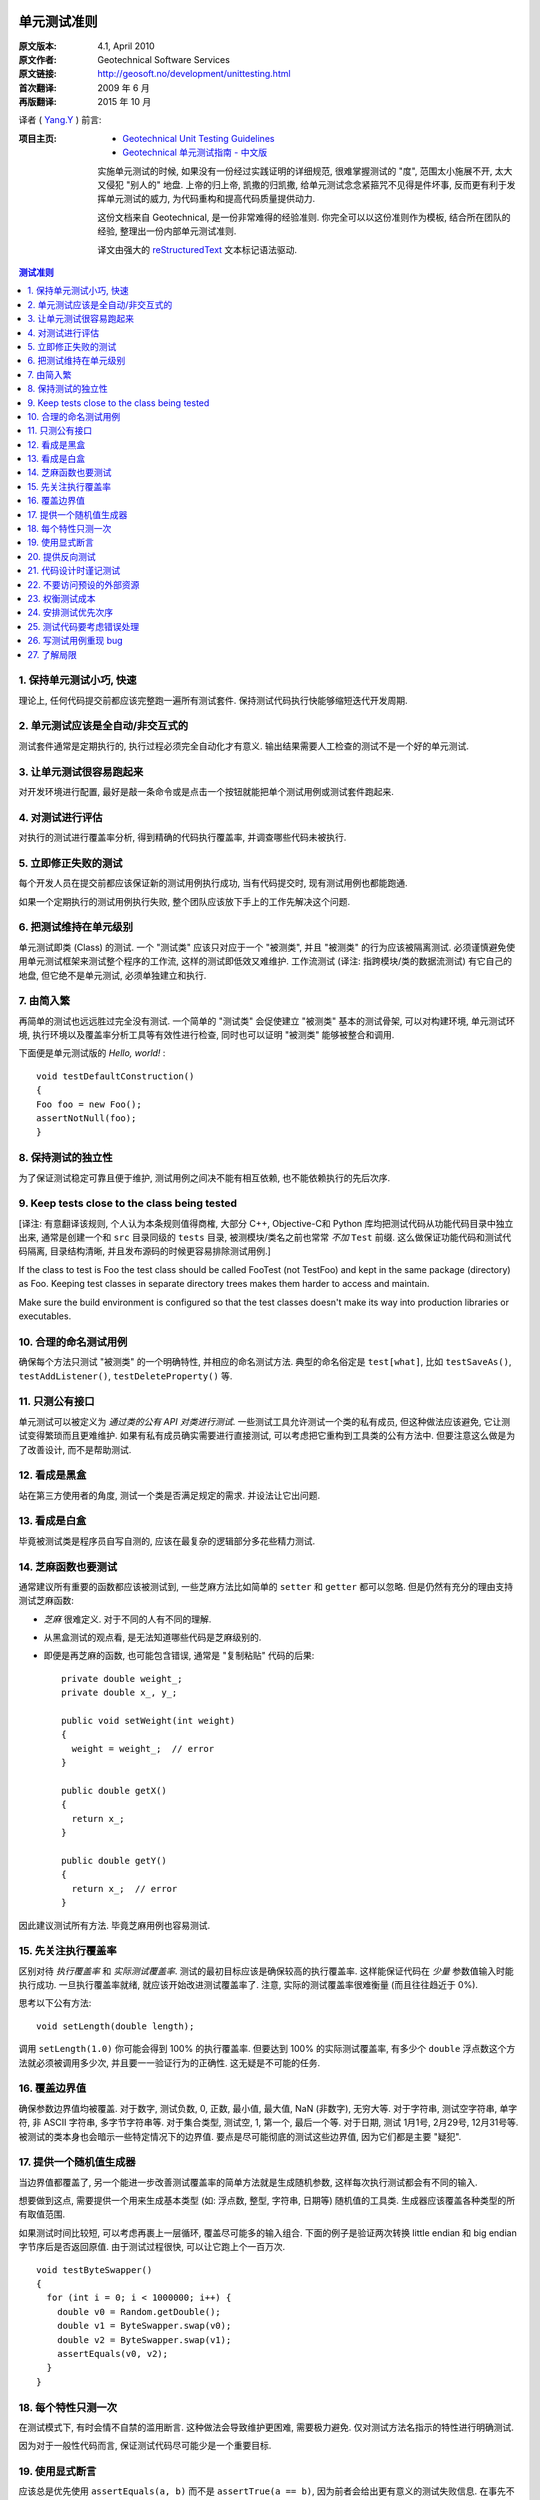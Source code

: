 单元测试准则
===================

:原文版本: 4.1, April 2010
:原文作者: Geotechnical Software Services
:原文链接: http://geosoft.no/development/unittesting.html

:首次翻译: 2009 年 6 月
:再版翻译: 2015 年 10 月

译者 ( `Yang.Y <http://yangyubo.com>`_ ) 前言:
  .. line-block::

:项目主页:
    - `Geotechnical Unit Testing Guidelines <http://geosoft.no/development/unittesting.html>`_
    - `Geotechnical 单元测试指南 - 中文版 <https://github.com/brantyoung/zh-unit-testing-guidelines>`_

    实施单元测试的时候, 如果没有一份经过实践证明的详细规范, 很难掌握测试的 "度", 范围太小施展不开, 太大又侵犯 "别人的" 地盘. 上帝的归上帝, 凯撒的归凯撒, 给单元测试念念紧箍咒不见得是件坏事, 反而更有利于发挥单元测试的威力, 为代码重构和提高代码质量提供动力.

    这份文档来自 Geotechnical, 是一份非常难得的经验准则. 你完全可以以这份准则作为模板, 结合所在团队的经验, 整理出一份内部单元测试准则.

    译文由强大的 reStructuredText_ 文本标记语法驱动.

.. contents:: 测试准则
   :backlinks: none
   :local:

1. 保持单元测试小巧, 快速
-----------------------------

理论上, 任何代码提交前都应该完整跑一遍所有测试套件. 保持测试代码执行快能够缩短迭代开发周期.

2. 单元测试应该是全自动/非交互式的
-------------------------------------

测试套件通常是定期执行的, 执行过程必须完全自动化才有意义. 输出结果需要人工检查的测试不是一个好的单元测试.

3. 让单元测试很容易跑起来
----------------------------

对开发环境进行配置, 最好是敲一条命令或是点击一个按钮就能把单个测试用例或测试套件跑起来.

4. 对测试进行评估
-----------------------

对执行的测试进行覆盖率分析, 得到精确的代码执行覆盖率, 并调查哪些代码未被执行.

5. 立即修正失败的测试
------------------------

每个开发人员在提交前都应该保证新的测试用例执行成功, 当有代码提交时, 现有测试用例也都能跑通.

如果一个定期执行的测试用例执行失败, 整个团队应该放下手上的工作先解决这个问题.

6. 把测试维持在单元级别
-------------------------

单元测试即类 (Class) 的测试. 一个 "测试类" 应该只对应于一个 "被测类", 并且 "被测类" 的行为应该被隔离测试. 必须谨慎避免使用单元测试框架来测试整个程序的工作流, 这样的测试即低效又难维护. 工作流测试 (译注: 指跨模块/类的数据流测试) 有它自己的地盘, 但它绝不是单元测试, 必须单独建立和执行.

7. 由简入繁
---------------

再简单的测试也远远胜过完全没有测试. 一个简单的 "测试类" 会促使建立 "被测类" 基本的测试骨架, 可以对构建环境, 单元测试环境, 执行环境以及覆盖率分析工具等有效性进行检查, 同时也可以证明 "被测类" 能够被整合和调用.

下面便是单元测试版的 *Hello, world!* :

::

    void testDefaultConstruction()
    {
    Foo foo = new Foo();
    assertNotNull(foo);
    }


8. 保持测试的独立性
-------------------------

为了保证测试稳定可靠且便于维护, 测试用例之间决不能有相互依赖, 也不能依赖执行的先后次序.

9. Keep tests close to the class being tested
------------------------------------------------

[译注: 有意翻译该规则, 个人认为本条规则值得商榷, 大部分 C++, Objective-C和 Python 库均把测试代码从功能代码目录中独立出来, 通常是创建一个和 ``src`` 目录同级的 ``tests`` 目录, 被测模块/类名之前也常常 *不加* ``Test`` 前缀. 这么做保证功能代码和测试代码隔离, 目录结构清晰, 并且发布源码的时候更容易排除测试用例.]

If the class to test is Foo the test class should be called FooTest (not TestFoo) and kept in the same package (directory) as Foo. Keeping test classes in separate directory trees makes them harder to access and maintain.

Make sure the build environment is configured so that the test classes doesn't make its way into production libraries or executables.

10. 合理的命名测试用例
-------------------------

确保每个方法只测试 "被测类" 的一个明确特性, 并相应的命名测试方法. 典型的命名俗定是 ``test[what]``, 比如 ``testSaveAs()``, ``testAddListener()``, ``testDeleteProperty()`` 等.

11. 只测公有接口
--------------------

单元测试可以被定义为 *通过类的公有 API 对类进行测试*. 一些测试工具允许测试一个类的私有成员, 但这种做法应该避免, 它让测试变得繁琐而且更难维护. 如果有私有成员确实需要进行直接测试, 可以考虑把它重构到工具类的公有方法中. 但要注意这么做是为了改善设计, 而不是帮助测试.

12. 看成是黑盒
------------------

站在第三方使用者的角度, 测试一个类是否满足规定的需求. 并设法让它出问题.

13. 看成是白盒
-----------------

毕竟被测试类是程序员自写自测的, 应该在最复杂的逻辑部分多花些精力测试.

14. 芝麻函数也要测试
------------------------

通常建议所有重要的函数都应该被测试到, 一些芝麻方法比如简单的 ``setter`` 和 ``getter`` 都可以忽略. 但是仍然有充分的理由支持测试芝麻函数:

- *芝麻* 很难定义. 对于不同的人有不同的理解.
- 从黑盒测试的观点看, 是无法知道哪些代码是芝麻级别的.
- 即便是再芝麻的函数, 也可能包含错误, 通常是 "复制粘贴" 代码的后果:

  ::

     private double weight_;
     private double x_, y_;

     public void setWeight(int weight)
     {
       weight = weight_;  // error
     }

     public double getX()
     {
       return x_;
     }

     public double getY()
     {
       return x_;  // error
     }

因此建议测试所有方法. 毕竟芝麻用例也容易测试.

15. 先关注执行覆盖率
-------------------------

区别对待 *执行覆盖率* 和 *实际测试覆盖率*. 测试的最初目标应该是确保较高的执行覆盖率. 这样能保证代码在 *少量* 参数值输入时能执行成功. 一旦执行覆盖率就绪, 就应该开始改进测试覆盖率了. 注意, 实际的测试覆盖率很难衡量 (而且往往趋近于 0%).

思考以下公有方法:

::

  void setLength(double length);

调用 ``setLength(1.0)`` 你可能会得到 100% 的执行覆盖率. 但要达到 100% 的实际测试覆盖率, 有多少个 ``double`` 浮点数这个方法就必须被调用多少次, 并且要一一验证行为的正确性. 这无疑是不可能的任务.

16. 覆盖边界值
----------------

确保参数边界值均被覆盖. 对于数字, 测试负数, 0, 正数, 最小值, 最大值, NaN (非数字), 无穷大等. 对于字符串, 测试空字符串, 单字符, 非 ASCII 字符串, 多字节字符串等. 对于集合类型, 测试空, 1, 第一个, 最后一个等. 对于日期, 测试 1月1号, 2月29号, 12月31号等. 被测试的类本身也会暗示一些特定情况下的边界值. 要点是尽可能彻底的测试这些边界值, 因为它们都是主要 "疑犯".

17. 提供一个随机值生成器
--------------------------

当边界值都覆盖了, 另一个能进一步改善测试覆盖率的简单方法就是生成随机参数, 这样每次执行测试都会有不同的输入.

想要做到这点, 需要提供一个用来生成基本类型 (如: 浮点数, 整型, 字符串, 日期等) 随机值的工具类. 生成器应该覆盖各种类型的所有取值范围.

如果测试时间比较短, 可以考虑再裹上一层循环, 覆盖尽可能多的输入组合. 下面的例子是验证两次转换 little endian 和 big endian 字节序后是否返回原值. 由于测试过程很快, 可以让它跑上个一百万次.

::

    void testByteSwapper()
    {
      for (int i = 0; i < 1000000; i++) {
        double v0 = Random.getDouble();
        double v1 = ByteSwapper.swap(v0);
        double v2 = ByteSwapper.swap(v1);
        assertEquals(v0, v2);
      }
    }

18. 每个特性只测一次
-----------------------

在测试模式下, 有时会情不自禁的滥用断言. 这种做法会导致维护更困难, 需要极力避免. 仅对测试方法名指示的特性进行明确测试.

因为对于一般性代码而言, 保证测试代码尽可能少是一个重要目标.

19. 使用显式断言
-------------------

应该总是优先使用 ``assertEquals(a, b)``  而不是 ``assertTrue(a == b)``, 因为前者会给出更有意义的测试失败信息. 在事先不确定输入值的情况下, 这条规则尤为重要,  比如之前使用随机参数值组合的例子.

20. 提供反向测试
---------------------

反向测试是指刻意编写问题代码, 来验证鲁棒性和能否正确的处理错误.

假设如下方法的参数如果传进去的是负数, 会立马抛出异常:

::

  void setLength(double length) throws IllegalArgumentExcepti

可以用下面的方法来测试这个特例是否被正确处理:

::

    try {
      setLength(-1.0);
      fail();  // If we get here, something went wrong
    }
    catch (IllegalArgumentException exception) {
      // If we get here, all is fine
    }


21. 代码设计时谨记测试
--------------------------

编写和维护单元测试的代价是很高的, 减少代码中的公有接口和循环复杂度是降低成本, 使高覆盖率测试代码更易于编写和维护的有效方法.

一些建议:

 - 使类成员常量化, 在构造函数中进行初始化. 减少 ``setter`` 方法的数量.

 - 限制过度使用继承和公有虚函数.

 - 通过使用友元类 (C++) 或包作用域 (Java) 来减少公有接口.

 - 避免不必要的逻辑分支.

 - 在逻辑分支中编写尽可能少的代码.

 - 在公有和私有接口中尽量多用异常和断言验证参数参数的有效性.

 - 限制使用快捷函数. 对于黑箱而言, 所有方法都必须一视同仁的进行测试. 考虑以下简短的例子:
   ::

        public void scale(double x0, double y0, double scaleFactor)
        {
          // scaling logic
        }

        public void scale(double x0, double y0)
        {
          scale(x0, y0, 1.0);
        }

   删除后者可以简化测试, 但用户代码的工作量也将略微增加.


22. 不要访问预设的外部资源
------------------------------

单元测试代码不应该假定外部的执行环境, 以便在任何时候/任何地方都能执行. 为了向测试提供必需的资源, 这些资源应该由测试本身提供.

比如一个解析某类型文件的类, 可以把文件内容嵌入到测试代码里, 在测试的时候写入到临时文件, 测试结束再删除, 而不是从预定的地址直接读取.

23. 权衡测试成本
-------------------

不写单元测试的代价很高, 但是写单元测试的代价同样很高. 要在这两者之间做适当的权衡, 如果用执行覆盖率来衡量, 业界标准通常在 80% 左右.

很典型的, 读写外部资源的错误处理和异常处理就很难达到百分百的执行覆盖率. 模拟数据库在事务处理到一半时发生故障并不是办不到, 但相对于进行大范围的代码审查, 代价可能太大了.

24. 安排测试优先次序
------------------------

单元测试是典型的自底向上过程, 如果没有足够的资源测试一个系统的所有模块, 就应该先把重点放在较底层的模块.

25. 测试代码要考虑错误处理
------------------------------

考虑下面的这个例子:

::

    Handle handle = manager.getHandle();
    assertNotNull(handle);

    String handleName = handle.getName();
    assertEquals(handleName, "handle-01");

如果第一个断言失败, 后续语句会导致代码崩溃, 剩下的测试都无法执行. 任何时候都要为测试失败做好准备, 避免单个失败的测试项中断整个测试套件的执行. 上面的例子可以重写成:

::

    Handle handle = manager.getHandle();
    assertNotNull(handle);
    if (handle == null) return;

    String handleName = handle.getName();
    assertEquals(handleName, "handle-01");

26. 写测试用例重现 bug
-------------------------

每上报一个 bug, 都要写一个测试用例来重现这个 bug (即无法通过测试), 并用它作为成功修正代码的检验标准.

27. 了解局限
---------------

*单元测试永远无法证明代码的正确性!!*

一个跑失败的测试可能表明代码有错误, 但一个跑成功的测试什么也证明不了.

单元测试最有效的使用场合是在一个较低的层级验证并文档化需求, 以及 *回归测试*: 开发或重构代码时，不会破坏已有功能的正确性.

参考资料
====================

[1] 维基百科关于单元测试的定义: `Unit Testing <http://en.wikipedia.org/wiki/Unit_testing>`_

[2] 白盒和黑盒测试的简短描述: `What is black box/white box testing? <http://www.faqs.org/faqs/software-eng/testing-faq/section-13.html>`_

[3] 我们最常用的 C++ 单元测试框架: `CxxTest <http://cxxtest.tigris.org/>`_

[4] 我们最常用的 Java 单元测试框架: `TestNG <http://testng.org/>`_

[5] 我们最常用的 C++ 覆盖率分析工具: `LCOV <http://ltp.sourceforge.net/coverage/lcov.php>`_

[5] 我们最常用的 Java 覆盖率分析工具: `Cobertura <http://cobertura.sourceforge.net/>`_

[5] 更多关于不允许访问外部资源观点: `A Set of Unit Testing Rules <http://www.artima.com/weblogs/viewpost.jsp?thread=126923>`_

[6] 来自 Apple 的单元测试建议: `Unit Test Guidelines <http://developer.apple.com/documentation/DeveloperTools/Conceptual/UnitTesting/Articles/UTGuidelines.html>`_

[7] JUnit 最佳实践: `JUnit best practices <http://www.javaworld.com/javaworld/jw-12-2000/jw-1221-junit_p.html>`_

译者推荐中文资料
====================

#. `来自Google的单元测试技巧 <http://www.infoq.com/cn/news/2007/04/google-testing-tips>`_

#. `浅谈测试驱动开发 (TDD) <http://www.ibm.com/developerworks/cn/linux/l-tdd/>`_

#. `TDD/BDD会导致不完整的单元测试吗? <http://www.infoq.com/cn/news/2008/02/unit_tests_forests_n_trees>`_

#. `Mock 不是测试的银弹 <http://www.infoq.com/cn/articles/thoughtworks-practice-partvi>`_

#. `不要把 Mock 当作你的设计利器 <http://news.csdn.net/n/20060726/93003.html>`_

#. `TDD 推荐教程 <http://www.infoq.com/cn/news/2009/05/recommended-tdd-tutorials>`_

#. `单元测试的七种境界 <http://www.yeeyan.com/articles/view/zhaorui/39868>`_

#. `关于 <<单元测试的七种境界>> 的自我总结 <http://hi.baidu.com/dearhwj/blog/item/b4b636361222c1390b55a956.html>`_

.. _reStructuredText: http://docutils.sourceforge.net/rst.html
